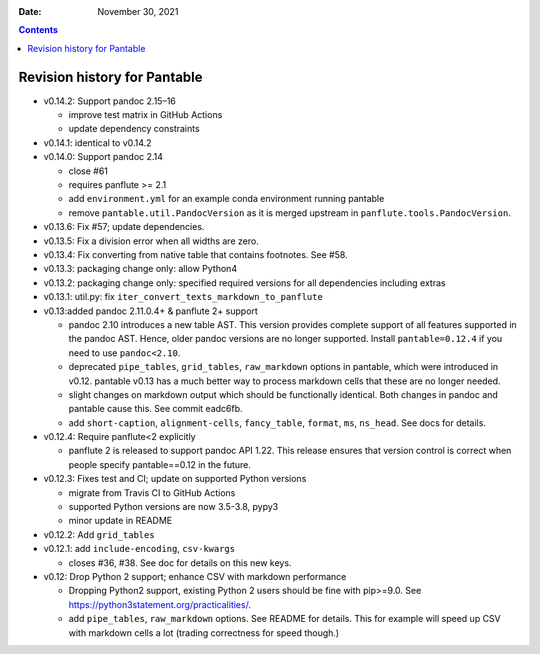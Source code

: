 .. This is auto-generated from `CHANGELOG.md`. Do not edit this file directly.

:Date:   November 30, 2021

.. contents::
   :depth: 3
..

Revision history for Pantable
=============================

-  v0.14.2: Support pandoc 2.15–16

   -  improve test matrix in GitHub Actions
   -  update dependency constraints

-  v0.14.1: identical to v0.14.2
-  v0.14.0: Support pandoc 2.14

   -  close #61
   -  requires panflute >= 2.1
   -  add ``environment.yml`` for an example conda environment running pantable
   -  remove ``pantable.util.PandocVersion`` as it is merged upstream in ``panflute.tools.PandocVersion``.

-  v0.13.6: Fix #57; update dependencies.
-  v0.13.5: Fix a division error when all widths are zero.
-  v0.13.4: Fix converting from native table that contains footnotes. See #58.
-  v0.13.3: packaging change only: allow Python4
-  v0.13.2: packaging change only: specified required versions for all dependencies including extras
-  v0.13.1: util.py: fix ``iter_convert_texts_markdown_to_panflute``
-  v0.13:added pandoc 2.11.0.4+ & panflute 2+ support

   -  pandoc 2.10 introduces a new table AST. This version provides complete support of all features supported in the pandoc AST. Hence, older pandoc versions are no longer supported. Install ``pantable=0.12.4`` if you need to use ``pandoc<2.10``.
   -  deprecated ``pipe_tables``, ``grid_tables``, ``raw_markdown`` options in pantable, which were introduced in v0.12. pantable v0.13 has a much better way to process markdown cells that these are no longer needed.
   -  slight changes on markdown output which should be functionally identical. Both changes in pandoc and pantable cause this. See commit eadc6fb.
   -  add ``short-caption``, ``alignment-cells``, ``fancy_table``, ``format``, ``ms``, ``ns_head``. See docs for details.

-  v0.12.4: Require panflute<2 explicitly

   -  panflute 2 is released to support pandoc API 1.22. This release ensures that version control is correct when people specify pantable==0.12 in the future.

-  v0.12.3: Fixes test and CI; update on supported Python versions

   -  migrate from Travis CI to GitHub Actions
   -  supported Python versions are now 3.5-3.8, pypy3
   -  minor update in README

-  v0.12.2: Add ``grid_tables``
-  v0.12.1: add ``include-encoding``, ``csv-kwargs``

   -  closes #36, #38. See doc for details on this new keys.

-  v0.12: Drop Python 2 support; enhance CSV with markdown performance

   -  Dropping Python2 support, existing Python 2 users should be fine with pip>=9.0. See https://python3statement.org/practicalities/.

   -  add ``pipe_tables``, ``raw_markdown`` options. See README for details. This for example will speed up CSV with markdown cells a lot (trading correctness for speed though.)
